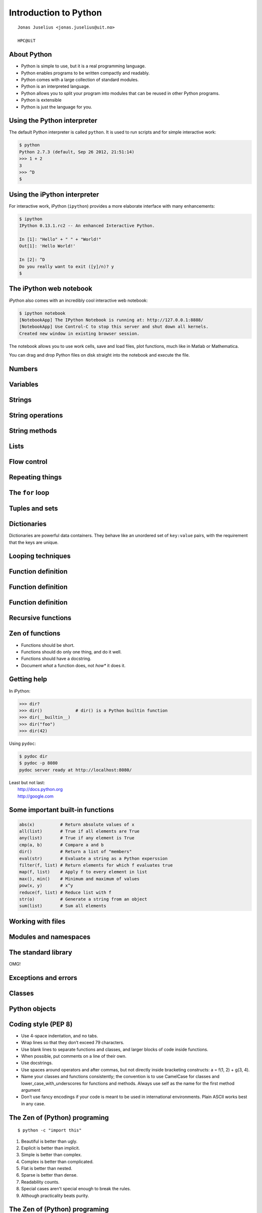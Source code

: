 .. role:: cover

==================================
:cover:`Introduction to Python`
==================================

.. class:: cover

    ::

        Jonas Juselius <jonas.juselius@uit.no>
    
        HPC@UiT

.. raw:: pdf

   Transition Dissolve 1
   SetPageCounter 0
   PageBreak oneColumn

About Python
----------------------------------------------------------

* Python is simple to use, but it is a real programming language.
* Python enables programs to be written compactly and readably. 
* Python comes with a large collection of standard modules.
* Python is an interpreted language.
* Python allows you to split your program into modules that can be reused in
  other Python programs.
* Python is extensible
* Python is just the language for you.

Using the Python interpreter
----------------------------------------------------------
The default Python interpreter is called ``python``. It is used to run
scripts and for simple interactive work:

.. code-block:: shell

    $ python
    Python 2.7.3 (default, Sep 26 2012, 21:51:14) 
    >>> 1 + 2
    3
    >>> ^D
    $

Using the iPython interpreter
----------------------------------------------------------
For interactive work, iPython (``ipython``) provides a more elaborate
interface with many enhancements:

.. code-block:: shell

    $ ipython 
    IPython 0.13.1.rc2 -- An enhanced Interactive Python.

    In [1]: "Hello" + " " + "World!"
    Out[1]: 'Hello World!'

    In [2]: ^D
    Do you really want to exit ([y]/n)? y
    $

The iPython web notebook
----------------------------------------------------------

iPython also comes with an incredibly cool interactive web notebook:

.. code-block:: shell

    $ ipython notebook
    [NotebookApp] The IPython Notebook is running at: http://127.0.0.1:8888/
    [NotebookApp] Use Control-C to stop this server and shut down all kernels.
    Created new window in existing browser session.

The notebook allows you to use work cells, save and load files, plot
functions, much like in Matlab or Mathematica. 

You can drag and drop Python files on disk straight into the notebook and
execute the file.

Numbers 
----------------------------------------------------------
.. code-block:: pycon
    :include: nums.py

Variables 
----------------------------------------------------------
.. code-block:: pycon
    :include: vars.py

Strings 
----------------------------------------------------------
.. code-block:: pycon
    :include: strings.py

String operations
----------------------------------------------------------
.. code-block:: pycon
    :include: string_ops.py

String methods
----------------------------------------------------------
.. code-block:: python
    :linenos:
    :include: string_methods.py

Lists 
----------------------------------------------------------
.. code-block:: python
    :linenos:
    :include: lists.py

Flow control
----------------------------------------------------------
.. code-block:: python
    :linenos:
    :include: ifelse.py

Repeating things
----------------------------------------------------------
.. code-block:: python
    :linenos:
    :include: while.py

The ``for`` loop
----------------------------------------------------------
.. code-block:: python
    :linenos:
    :include: for.py

Tuples and sets
----------------------------------------------------------
.. code-block:: python
    :linenos:
    :include: tuples.py

Dictionaries  
----------------------------------------------------------
Dictionaries are powerful data containers. They behave like an
unordered set of ``key:value`` pairs, with the requirement that the keys are
unique.

.. code-block:: python
    :include: dicts.py

Looping techniques
----------------------------------------------------------
.. code-block:: python
    :linenos:
    :include: looptricks.py

Function definition
----------------------------------------------------------
.. code-block:: python
    :linenos:
    :include: funcdef.py

Function definition
----------------------------------------------------------
.. code-block:: python
    :linenos:
    :include: funcdef2.py

Function definition
----------------------------------------------------------
.. code-block:: python
    :linenos:
    :include: funcdef3.py

Recursive functions
----------------------------------------------------------
.. code-block:: python
    :linenos:
    :include: recursion.py

Zen of functions
----------------------------------------------------------
* Functions should be short. 
* Functions should do only one thing, and do it well.
* Functions should have a docstring.
* Document *what* a function does, not *how** it does it.

Getting help
----------------------------------------------------------
In iPython:

.. code-block:: pycon
    
    >>> dir?
    >>> dir()             # dir() is a Python builtin function
    >>> dir(__builtin__)
    >>> dir("foo")
    >>> dir(42)

Using ``pydoc``:

.. code-block:: console

    $ pydoc dir
    $ pydoc -p 8080
    pydoc server ready at http://localhost:8080/

| Least but not last: 
|   http://docs.python.org
|   http://google.com

Some important built-in functions
----------------------------------------------------------
.. code-block:: python

    abs(x)          # Return absolute values of x
    all(list)       # True if all elements are True
    any(list)       # True if any element is True
    cmp(a, b)       # Compare a and b
    dir()           # Return a list of "members"
    eval(str)       # Evaluate a string as a Python experssion
    filter(f, list) # Return elements for which f evaluates true
    map(f, list)    # Apply f to every element in list
    max(), min()    # Minimum and maximum of values
    pow(x, y)       # x^y
    reduce(f, list) # Reduce list with f
    str(o)          # Generate a string from an object
    sum(list)       # Sum all elements


Working with files
----------------------------------------------------------
.. code-block:: python
    :linenos:
    :include: writefile.py

.. code-block:: python
    :linenos:
    :include: readfile.py

Modules and namespaces
----------------------------------------------------------
.. code-block:: python
    :linenos:
    :include: import.py

The standard library
----------------------------------------------------------

OMG!

Exceptions and errors
----------------------------------------------------------


Classes
----------------------------------------------------------
.. code-block:: python
    :linenos:
    :include: class.py

Python objects
----------------------------------------------------------
.. code-block:: python
    :linenos:
    :include: object.py


Coding style (PEP 8)
----------------------------------------------------------
* Use 4-space indentation, and no tabs.
* Wrap lines so that they don’t exceed 79 characters.
* Use blank lines to separate functions and classes, and larger blocks of code
  inside functions.
* When possible, put comments on a line of their own.
* Use docstrings.
* Use spaces around operators and after commas, but not directly inside
  bracketing constructs: a = f(1, 2) + g(3, 4).
* Name your classes and functions consistently; the convention is to use
  CamelCase for classes and lower_case_with_underscores for functions and
  methods. Always use self as the name for the first method argument 
* Don’t use fancy encodings if your code is meant to be used in international
  environments. Plain ASCII works best in any case.

The Zen of (Python) programing
----------------------------------------------------------
:: 

    $ python -c "import this"

#.   Beautiful is better than ugly.
#.   Explicit is better than implicit.
#.   Simple is better than complex.
#.   Complex is better than complicated.
#.   Flat is better than nested.
#.   Sparse is better than dense.
#.   Readability counts.
#.   Special cases aren't special enough to break the rules.
#.   Although practicality beats purity.

The Zen of (Python) programing
----------------------------------------------------------
10.   Errors should never pass silently.
#.   Unless explicitly silenced.
#.   In the face of ambiguity, refuse the temptation to guess.
#.   There should be one-- and preferably only one --obvious way to do it.
#.   Although that way may not be obvious at first unless you're Dutch.
#.   Now is better than never.
#.   Although never is often better than *right* now.
#.   If the implementation is hard to explain, it's a bad idea.
#.   If the implementation is easy to explain, it may be a good idea.
#.   Namespaces are one honking great idea -- let's do more of those!

Sphinx
----------------------------------------------------------

Virtual Python environments
----------------------------------------------------------

Dynamic nature of Python
----------------------------------------------------------
.. code-block:: python
    :linenos:
    :include: dynamic.py

